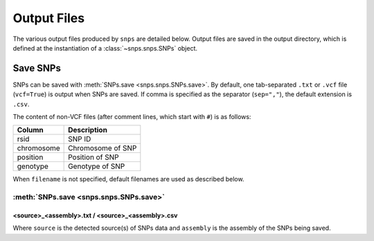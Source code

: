 Output Files
============
The various output files produced by ``snps`` are detailed below. Output files are saved in the
output directory, which is defined at the instantiation of a :class:`~snps.snps.SNPs` object.

Save SNPs
---------
SNPs can be saved with :meth:`SNPs.save <snps.snps.SNPs.save>`. By default, one tab-separated
``.txt`` or ``.vcf`` file (``vcf=True``) is output when SNPs are saved. If comma is specified as
the separator (``sep=","``), the default extension is ``.csv``.

The content of non-VCF files (after comment lines, which start with ``#``) is as follows:

==========  ===========
Column      Description
==========  ===========
rsid        SNP ID
chromosome  Chromosome of SNP
position    Position of SNP
genotype    Genotype of SNP
==========  ===========

When ``filename`` is not specified, default filenames are used as described below.

:meth:`SNPs.save <snps.snps.SNPs.save>`
```````````````````````````````````````

<source>_<assembly>.txt / <source>_<assembly>.csv
^^^^^^^^^^^^^^^^^^^^^^^^^^^^^^^^^^^^^^^^^^^^^^^^^
Where ``source`` is the detected source(s) of SNPs data and ``assembly`` is the assembly of the
SNPs being saved.
